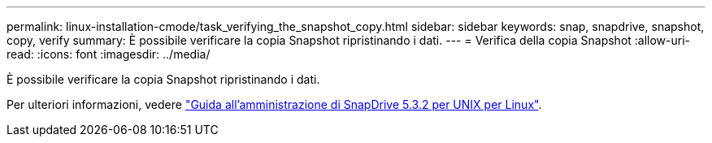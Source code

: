 ---
permalink: linux-installation-cmode/task_verifying_the_snapshot_copy.html 
sidebar: sidebar 
keywords: snap, snapdrive, snapshot, copy, verify 
summary: È possibile verificare la copia Snapshot ripristinando i dati. 
---
= Verifica della copia Snapshot
:allow-uri-read: 
:icons: font
:imagesdir: ../media/


[role="lead"]
È possibile verificare la copia Snapshot ripristinando i dati.

Per ulteriori informazioni, vedere https://library.netapp.com/ecm/ecm_download_file/ECMLP2849340["Guida all'amministrazione di SnapDrive 5.3.2 per UNIX per Linux"].
